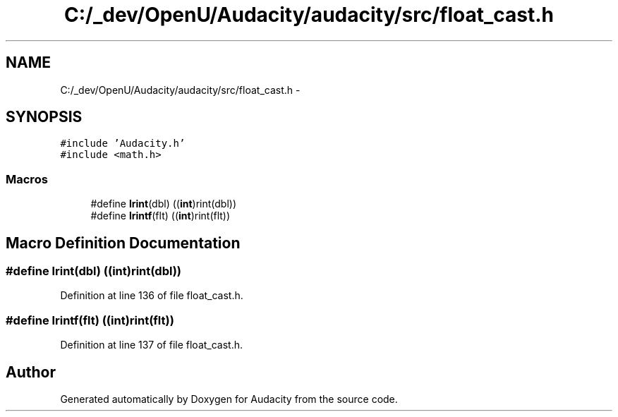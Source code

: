 .TH "C:/_dev/OpenU/Audacity/audacity/src/float_cast.h" 3 "Thu Apr 28 2016" "Audacity" \" -*- nroff -*-
.ad l
.nh
.SH NAME
C:/_dev/OpenU/Audacity/audacity/src/float_cast.h \- 
.SH SYNOPSIS
.br
.PP
\fC#include 'Audacity\&.h'\fP
.br
\fC#include <math\&.h>\fP
.br

.SS "Macros"

.in +1c
.ti -1c
.RI "#define \fBlrint\fP(dbl)   ((\fBint\fP)rint(dbl))"
.br
.ti -1c
.RI "#define \fBlrintf\fP(flt)   ((\fBint\fP)rint(flt))"
.br
.in -1c
.SH "Macro Definition Documentation"
.PP 
.SS "#define lrint(dbl)   ((\fBint\fP)rint(dbl))"

.PP
Definition at line 136 of file float_cast\&.h\&.
.SS "#define lrintf(flt)   ((\fBint\fP)rint(flt))"

.PP
Definition at line 137 of file float_cast\&.h\&.
.SH "Author"
.PP 
Generated automatically by Doxygen for Audacity from the source code\&.
